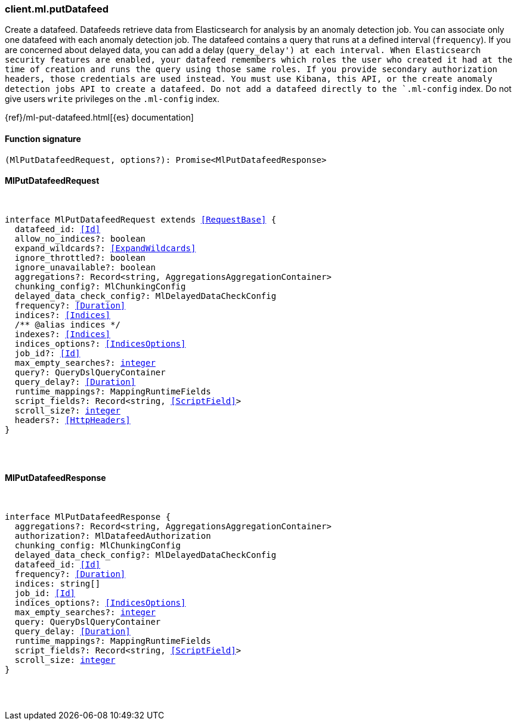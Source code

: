 [[reference-ml-put_datafeed]]

////////
===========================================================================================================================
||                                                                                                                       ||
||                                                                                                                       ||
||                                                                                                                       ||
||        ██████╗ ███████╗ █████╗ ██████╗ ███╗   ███╗███████╗                                                            ||
||        ██╔══██╗██╔════╝██╔══██╗██╔══██╗████╗ ████║██╔════╝                                                            ||
||        ██████╔╝█████╗  ███████║██║  ██║██╔████╔██║█████╗                                                              ||
||        ██╔══██╗██╔══╝  ██╔══██║██║  ██║██║╚██╔╝██║██╔══╝                                                              ||
||        ██║  ██║███████╗██║  ██║██████╔╝██║ ╚═╝ ██║███████╗                                                            ||
||        ╚═╝  ╚═╝╚══════╝╚═╝  ╚═╝╚═════╝ ╚═╝     ╚═╝╚══════╝                                                            ||
||                                                                                                                       ||
||                                                                                                                       ||
||    This file is autogenerated, DO NOT send pull requests that changes this file directly.                             ||
||    You should update the script that does the generation, which can be found in:                                      ||
||    https://github.com/elastic/elastic-client-generator-js                                                             ||
||                                                                                                                       ||
||    You can run the script with the following command:                                                                 ||
||       npm run elasticsearch -- --version <version>                                                                    ||
||                                                                                                                       ||
||                                                                                                                       ||
||                                                                                                                       ||
===========================================================================================================================
////////

[discrete]
=== client.ml.putDatafeed

Create a datafeed. Datafeeds retrieve data from Elasticsearch for analysis by an anomaly detection job. You can associate only one datafeed with each anomaly detection job. The datafeed contains a query that runs at a defined interval (`frequency`). If you are concerned about delayed data, you can add a delay (`query_delay') at each interval. When Elasticsearch security features are enabled, your datafeed remembers which roles the user who created it had at the time of creation and runs the query using those same roles. If you provide secondary authorization headers, those credentials are used instead. You must use Kibana, this API, or the create anomaly detection jobs API to create a datafeed. Do not add a datafeed directly to the `.ml-config` index. Do not give users `write` privileges on the `.ml-config` index.

{ref}/ml-put-datafeed.html[{es} documentation]

[discrete]
==== Function signature

[source,ts]
----
(MlPutDatafeedRequest, options?): Promise<MlPutDatafeedResponse>
----

[discrete]
==== MlPutDatafeedRequest

[pass]
++++
<pre>
++++
interface MlPutDatafeedRequest extends <<RequestBase>> {
  datafeed_id: <<Id>>
  allow_no_indices?: boolean
  expand_wildcards?: <<ExpandWildcards>>
  ignore_throttled?: boolean
  ignore_unavailable?: boolean
  aggregations?: Record<string, AggregationsAggregationContainer>
  chunking_config?: MlChunkingConfig
  delayed_data_check_config?: MlDelayedDataCheckConfig
  frequency?: <<Duration>>
  indices?: <<Indices>>
  pass:[/**] @alias indices */
  indexes?: <<Indices>>
  indices_options?: <<IndicesOptions>>
  job_id?: <<Id>>
  max_empty_searches?: <<_integer, integer>>
  query?: QueryDslQueryContainer
  query_delay?: <<Duration>>
  runtime_mappings?: MappingRuntimeFields
  script_fields?: Record<string, <<ScriptField>>>
  scroll_size?: <<_integer, integer>>
  headers?: <<HttpHeaders>>
}

[pass]
++++
</pre>
++++
[discrete]
==== MlPutDatafeedResponse

[pass]
++++
<pre>
++++
interface MlPutDatafeedResponse {
  aggregations?: Record<string, AggregationsAggregationContainer>
  authorization?: MlDatafeedAuthorization
  chunking_config: MlChunkingConfig
  delayed_data_check_config?: MlDelayedDataCheckConfig
  datafeed_id: <<Id>>
  frequency?: <<Duration>>
  indices: string[]
  job_id: <<Id>>
  indices_options?: <<IndicesOptions>>
  max_empty_searches?: <<_integer, integer>>
  query: QueryDslQueryContainer
  query_delay: <<Duration>>
  runtime_mappings?: MappingRuntimeFields
  script_fields?: Record<string, <<ScriptField>>>
  scroll_size: <<_integer, integer>>
}

[pass]
++++
</pre>
++++
